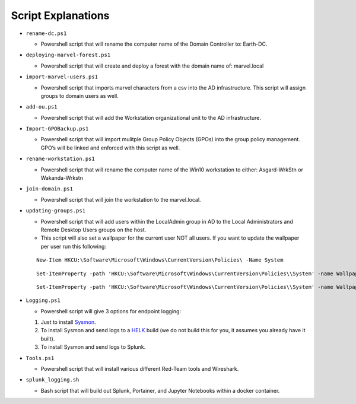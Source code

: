 ********************
Script Explanations 
********************
-  ``rename-dc.ps1``

   -  Powershell script that will rename the computer name of the Domain
      Controller to: Earth-DC.

-  ``deploying-marvel-forest.ps1``

   -  Powershell script that will create and deploy a forest with the
      domain name of: marvel.local

-  ``import-marvel-users.ps1``

   -  Powershell script that imports marvel characters from a csv into
      the AD infrastructure. This script will assign groups to domain
      users as well.

-  ``add-ou.ps1``

   -  Powershell script that will add the Workstation organizational
      unit to the AD infrastructure.

-  ``Import-GPOBackup.ps1``

   -  Powershell script that will import mulitple Group Policy Objects
      (GPOs) into the group policy management. GPO’s will be linked and
      enforced with this script as well.

-  ``rename-workstation.ps1``

   -  Powershell script that will rename the computer name of the Win10
      workstation to either: Asgard-WrkStn or Wakanda-Wrkstn

-  ``join-domain.ps1``

   -  Powershell script that will join the workstation to the
      marvel.local.

-  ``updating-groups.ps1``

   -  Powershell script that will add users within the LocalAdmin group
      in AD to the Local Administrators and Remote Desktop Users groups
      on the host.
   - This script will also set a wallpaper for the current user NOT all users. If you want to update the wallpaper per user run this following: 

   ::
    
      New-Item HKCU:\Software\Microsoft\Windows\CurrentVersion\Policies\ -Name System
        
        
   ::
   
      Set-ItemProperty -path 'HKCU:\Software\Microsoft\Windows\CurrentVersion\Policies\\System' -name Wallpaper -value "C:\Marvel-Lab\images\<image_name>.jpg"
        
   ::
     
      Set-ItemProperty -path 'HKCU:\Software\Microsoft\Windows\CurrentVersion\Policies\\System' -name WallpaperStyle -value "4"

-  ``Logging.ps1``

   -  Powershell script will give 3 options for endpoint logging:

   1) Just to install `Sysmon`_.
   2) To install Sysmon and send logs to a `HELK`_ build (we do not
      build this for you, it assumes you already have it built).
   3) To install Sysmon and send logs to Splunk.

-  ``Tools.ps1``

   -  Powershell script that will install various different Red-Team
      tools and Wireshark.

-  ``splunk_logging.sh``

   -  Bash script that will build out Splunk, Portainer, and Jupyter
      Notebooks within a docker container.

.. _Sysmon: https://docs.microsoft.com/en-us/sysinternals/downloads/sysmon
.. _HELK: https://github.com/Cyb3rWard0g/HELK